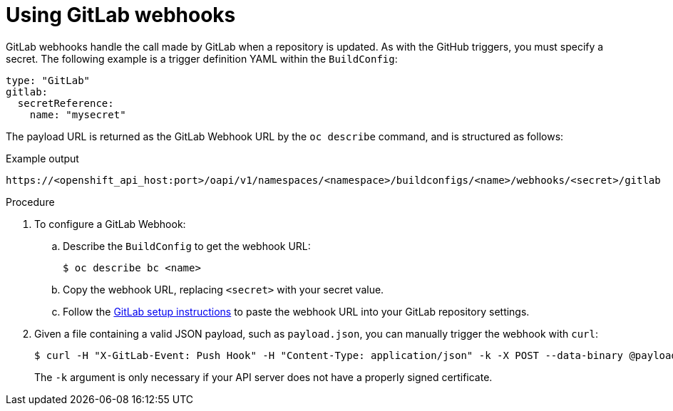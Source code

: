 // Module included in the following assemblies:
//
// * builds/triggering-builds-build-hooks.adoc

[id="builds-using-gitlab-webhooks_{context}"]
= Using GitLab webhooks

[role="_abstract"]
GitLab webhooks handle the call made by GitLab when a repository is updated. As with the GitHub triggers, you must specify a secret. The following example is a trigger definition YAML within the `BuildConfig`:

[source,yaml]
----
type: "GitLab"
gitlab:
  secretReference:
    name: "mysecret"
----

The payload URL is returned as the GitLab Webhook URL by the `oc describe` command, and is structured as follows:

.Example output
[source,terminal]
----
https://<openshift_api_host:port>/oapi/v1/namespaces/<namespace>/buildconfigs/<name>/webhooks/<secret>/gitlab
----

.Procedure

. To configure a GitLab Webhook:

.. Describe the `BuildConfig` to get the webhook URL:
+
[source,terminal]
----
$ oc describe bc <name>
----

.. Copy the webhook URL, replacing `<secret>` with your secret value.

.. Follow the link:https://docs.gitlab.com/ce/user/project/integrations/webhooks.html#webhooks[GitLab setup instructions]
to paste the webhook URL into your GitLab repository settings.

. Given a file containing a valid JSON payload, such as `payload.json`, you can
manually trigger the webhook with `curl`:
+
[source,terminal]
----
$ curl -H "X-GitLab-Event: Push Hook" -H "Content-Type: application/json" -k -X POST --data-binary @payload.json https://<openshift_api_host:port>/oapi/v1/namespaces/<namespace>/buildconfigs/<name>/webhooks/<secret>/gitlab
----
+
The `-k` argument is only necessary if your API server does not have a properly
signed certificate.

[role="_additional-resources"]
.Additional resources

//* link:https://docs.gitlab.com/ce/user/project/integrations/webhooks.html[GitLab]
